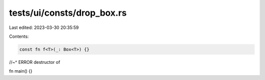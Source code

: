 tests/ui/consts/drop_box.rs
===========================

Last edited: 2023-03-30 20:35:59

Contents:

.. code-block:: rs

    const fn f<T>(_: Box<T>) {}
//~^ ERROR destructor of

fn main() {}


